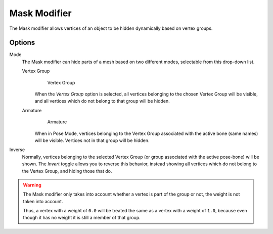 
*************
Mask Modifier
*************

The Mask modifier allows vertices of an object to be hidden dynamically based on vertex groups.


Options
=======

Mode
   The Mask modifier can hide parts of a mesh based on two different modes, selectable from this drop-down list.


   Vertex Group
      .. figure:: /images/Modifiers-Mask-VG.jpg
         :width: 350px

         Vertex Group


      When the *Vertex Group* option is selected,
      all vertices belonging to the chosen Vertex Group will be visible,
      and all vertices which do not belong to that group will be hidden.

   Armature
      .. figure:: /images/Modifiers-Mask-A.jpg
         :width: 350px

         Armature


      When in Pose Mode,
      vertices belonging to the Vertex Group associated with the active bone (same names) will be visible.
      Vertices not in that group will be hidden.

Inverse
   Normally, vertices belonging to the selected Vertex Group (or group associated with the active pose-bone)
   will be shown. The *Invert* toggle allows you to reverse this behavior, instead showing all vertices
   which do not belong to the Vertex Group, and hiding those that do.

.. warning::
   The Mask modifier only takes into account whether a vertex is part of the group or not,
   the weight is not taken into account.

   Thus, a vertex with a weight of ``0.0`` will be treated the same as a vertex with a weight of ``1.0``,
   because even though it has no weight it is still a member of that group.


